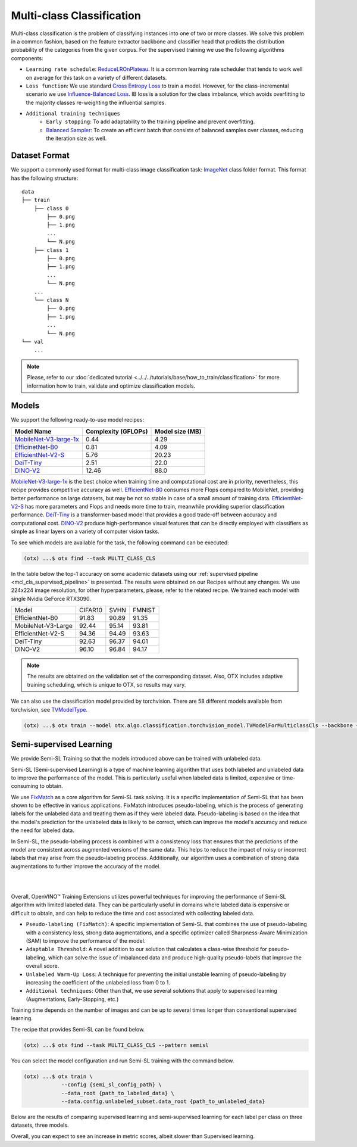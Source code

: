 Multi-class Classification
==========================

Multi-class classification is the problem of classifying instances into one of two or more classes. We solve this problem in a common fashion, based on the feature extractor backbone and classifier head that predicts the distribution probability of the categories from the given corpus.
For the supervised training we use the following algorithms components:

.. _mcl_cls_supervised_pipeline:

- ``Learning rate schedule``: `ReduceLROnPlateau <https://pytorch.org/docs/stable/generated/torch.optim.lr_scheduler.ReduceLROnPlateau.html>`_. It is a common learning rate scheduler that tends to work well on average for this task on a variety of different datasets.

- ``Loss function``: We use standard `Cross Entropy Loss <https://en.wikipedia.org/wiki/Cross_entropy>`_  to train a model. However, for the class-incremental scenario we use `Influence-Balanced Loss <https://arxiv.org/abs/2110.02444>`_. IB loss is a solution for the class imbalance, which avoids overfitting to the majority classes re-weighting the influential samples.

- ``Additional training techniques``
    - ``Early stopping``: To add adaptability to the training pipeline and prevent overfitting.
    - `Balanced Sampler <https://github.dev/openvinotoolkit/training_extensions/blob/develop/src/otx/algo/samplers/balanced_sampler.py#L11>`_: To create an efficient batch that consists of balanced samples over classes, reducing the iteration size as well.

**************
Dataset Format
**************

We support a commonly used format for multi-class image classification task: `ImageNet <https://www.image-net.org/>`_ class folder format.
This format has the following structure:

::

    data
    ├── train
        ├── class 0
            ├── 0.png
            ├── 1.png
            ...
            └── N.png
        ├── class 1
            ├── 0.png
            ├── 1.png
            ...
            └── N.png
        ...
        └── class N
            ├── 0.png
            ├── 1.png
            ...
            └── N.png
    └── val
        ...

.. note::

    Please, refer to our :doc:`dedicated tutorial <../../../tutorials/base/how_to_train/classification>` for more information how to train, validate and optimize classification models.

******
Models
******
.. _classification_models:

We support the following ready-to-use model recipes:

+------------------------------------------------------------------------------------------------------------------------------------------------------------------------------------------------------------------+---------------------+-----------------+
| Model Name                                                                                                                                                                                                       | Complexity (GFLOPs) | Model size (MB) |
+==================================================================================================================================================================================================================+=====================+=================+
| `MobileNet-V3-large-1x <https://github.com/openvinotoolkit/training_extensions/blob/develop/src/otx/recipe/classification/multi_class_cls/otx_mobilenet_v3_large.yaml>`_                                         | 0.44                | 4.29            |
+------------------------------------------------------------------------------------------------------------------------------------------------------------------------------------------------------------------+---------------------+-----------------+
| `EfficinetNet-B0 <https://github.com/openvinotoolkit/training_extensions/blob/develop/src/otx/recipe/classification/multi_class_cls/otx_efficientnet_b0.yaml>`_                                                  | 0.81                | 4.09            |
+------------------------------------------------------------------------------------------------------------------------------------------------------------------------------------------------------------------+---------------------+-----------------+
| `EfficientNet-V2-S <https://github.com/openvinotoolkit/training_extensions/blob/develop/src/otx/recipe/classification/multi_class_cls/otx_efficientnet_v2.yaml>`_                                                | 5.76                | 20.23           |
+------------------------------------------------------------------------------------------------------------------------------------------------------------------------------------------------------------------+---------------------+-----------------+
| `DeiT-Tiny <https://github.com/openvinotoolkit/training_extensions/blob/develop/src/otx/recipe/classification/multi_class_cls/deit_tiny.yaml>`_                                                                  | 2.51                | 22.0            |
+------------------------------------------------------------------------------------------------------------------------------------------------------------------------------------------------------------------+---------------------+-----------------+
| `DINO-V2 <https://github.com/openvinotoolkit/training_extensions/blob/develop/src/otx/recipe/classification/multi_class_cls/dino_v2.yaml>`_                                                                      | 12.46               | 88.0            |
+------------------------------------------------------------------------------------------------------------------------------------------------------------------------------------------------------------------+---------------------+-----------------+

`MobileNet-V3-large-1x <https://arxiv.org/abs/1905.02244>`_ is the best choice when training time and computational cost are in priority, nevertheless, this recipe provides competitive accuracy as well.
`EfficientNet-B0 <https://arxiv.org/abs/1905.11946>`_ consumes more Flops compared to MobileNet, providing better performance on large datasets, but may be not so stable in case of a small amount of training data.
`EfficientNet-V2-S <https://arxiv.org/abs/2104.00298>`_ has more parameters and Flops and needs more time to train, meanwhile providing superior classification performance.
`DeiT-Tiny <https://arxiv.org/abs/2012.12877>`_ is a transformer-based model that provides a good trade-off between accuracy and computational cost.
`DINO-V2 <https://arxiv.org/abs/2304.07193>`_ produce high-performance visual features that can be directly employed with classifiers as simple as linear layers on a variety of computer vision tasks.

To see which models are available for the task, the following command can be executed:

.. code-block:: shell

        (otx) ...$ otx find --task MULTI_CLASS_CLS

In the table below the top-1 accuracy on some academic datasets using our :ref:`supervised pipeline <mcl_cls_supervised_pipeline>` is presented. The results were obtained on our Recipes without any changes. We use 224x224 image resolution, for other hyperparameters, please, refer to the related recipe. We trained each model with single Nvidia GeForce RTX3090.

+--------------------+---------+-------+--------+
| Model              | CIFAR10 | SVHN  | FMNIST |
+--------------------+---------+-------+--------+
| EfficientNet-B0    | 91.83   | 90.89 | 91.35  |
+--------------------+---------+-------+--------+
| MobileNet-V3-Large | 92.44   | 95.14 | 93.81  |
+--------------------+---------+-------+--------+
| EfficientNet-V2-S  | 94.36   | 94.49 | 93.63  |
+--------------------+---------+-------+--------+
| DeiT-Tiny          | 92.63   | 96.37 | 94.01  |
+--------------------+---------+-------+--------+
| DINO-V2            | 96.10   | 96.84 | 94.17  |
+--------------------+---------+-------+--------+

.. note::

    The results are obtained on the validation set of the corresponding dataset.
    Also, OTX includes adaptive training scheduling, which is unique to OTX, so results may vary.


.. _classification_torchvision_models:

We can also use the classification model provided by torchvision.
There are 58 different models available from torchvision, see `TVModelType <https://github.com/openvinotoolkit/training_extensions/blob/99ce015b9f7d20029a74747ad2a8817e593790f4/src/otx/algo/classification/torchvision_model.py#L32>`_.

.. code-block:: shell

    (otx) ...$ otx train --model otx.algo.classification.torchvision_model.TVModelForMulticlassCls --backbone {backbone_name} ...


************************
Semi-supervised Learning
************************

We provide Semi-SL Training so that the models introduced above can be trained with unlabeled data.

Semi-SL (Semi-supervised Learning) is a type of machine learning algorithm that uses both labeled and unlabeled data to improve the performance of the model. This is particularly useful when labeled data is limited, expensive or time-consuming to obtain.

We use `FixMatch <https://arxiv.org/abs/2001.07685>`_ as a core algorithm for Semi-SL task solving. It is a specific implementation of Semi-SL that has been shown to be effective in various applications. FixMatch introduces pseudo-labeling, which is the process of generating labels for the unlabeled data and treating them as if they were labeled data. Pseudo-labeling is based on the idea that the model's prediction for the unlabeled data is likely to be correct, which can improve the model's accuracy and reduce the need for labeled data.

In Semi-SL, the pseudo-labeling process is combined with a consistency loss that ensures that the predictions of the model are consistent across augmented versions of the same data. This helps to reduce the impact of noisy or incorrect labels that may arise from the pseudo-labeling process. Additionally, our algorithm uses a combination of strong data augmentations to further improve the accuracy of the model.

|

.. image:: ../../../../../utils/images/semi-sl-algo.png
    :width: 600

|

Overall, OpenVINO™ Training Extensions utilizes powerful techniques for improving the performance of Semi-SL algorithm with limited labeled data. They can be particularly useful in domains where labeled data is expensive or difficult to obtain, and can help to reduce the time and cost associated with collecting labeled data.

.. _mcl_cls_semi_supervised_pipeline:

- ``Pseudo-labeling (FixMatch)``: A specific implementation of Semi-SL that combines the use of pseudo-labeling with a consistency loss, strong data augmentations, and a specific optimizer called Sharpness-Aware Minimization (SAM) to improve the performance of the model.

- ``Adaptable Threshold``: A novel addition to our solution that calculates a class-wise threshold for pseudo-labeling, which can solve the issue of imbalanced data and produce high-quality pseudo-labels that improve the overall score.

- ``Unlabeled Warm-Up Loss``: A technique for preventing the initial unstable learning of pseudo-labeling by increasing the coefficient of the unlabeled loss from 0 to 1.

- ``Additional techniques``: Other than that, we use several solutions that apply to supervised learning (Augmentations, Early-Stopping, etc.)

Training time depends on the number of images and can be up to several times longer than conventional supervised learning.

The recipe that provides Semi-SL can be found below.

.. code-block:: shell

        (otx) ...$ otx find --task MULTI_CLASS_CLS --pattern semisl

You can select the model configuration and run Semi-SL training with the command below.

.. code-block:: shell

    (otx) ...$ otx train \
                --config {semi_sl_config_path} \
                --data_root {path_to_labeled_data} \
                --data.config.unlabeled_subset.data_root {path_to_unlabeled_data}

Below are the results of comparing supervised learning and semi-supervised learning for each label per class on three datasets, three models.

.. tab-set::

    .. tab-item:: EfficientNet-B0

        .. image:: ../../../../../utils/images/semi-sl-effnet-b0.png
            :width: 600

        +-----------------+------------------+---------+-------+-------+-------+-------+-------+-------+-------+--------+-------+-------+-------+
        | Model           |                  | CIFAR10 |       |       |       | SVHN  |       |       |       | FMNIST |       |       |       |
        +-----------------+------------------+---------+-------+-------+-------+-------+-------+-------+-------+--------+-------+-------+-------+
        | EfficientNet-B0 | Labels per class | 4       | 10    | 25    | 50    | 4     | 10    | 25    | 50    | 4      | 10    | 25    | 50    |
        +-----------------+------------------+---------+-------+-------+-------+-------+-------+-------+-------+--------+-------+-------+-------+
        | SL              | top-1 (%)        | 30.06   | 41.21 | 55.21 | 63.69 | 16.47 | 23.04 | 41.74 | 59.52 | 58.97  | 72.71 | 78.03 | 82.45 |
        +-----------------+------------------+---------+-------+-------+-------+-------+-------+-------+-------+--------+-------+-------+-------+
        |                 | E2E time (s)     | 121     | 95    | 141   | 143   | 287   | 233   | 241   | 228   | 107    | 135   | 162   | 154   |
        +-----------------+------------------+---------+-------+-------+-------+-------+-------+-------+-------+--------+-------+-------+-------+
        | Semi-SL         | top-1 (%)        | 35.9    | 50.9  | 63.6  | 73.04 | 27.13 | 65.08 | 80.66 | 85.4  | 72.2   | 79.16 | 82.9  | 85.36 |
        +-----------------+------------------+---------+-------+-------+-------+-------+-------+-------+-------+--------+-------+-------+-------+
        |                 | E2E time (s)     | 160     | 295   | 417   | 722   | 419   | 500   | 549   | 728   |  196   | 281   | 339   | 395   |
        +-----------------+------------------+---------+-------+-------+-------+-------+-------+-------+-------+--------+-------+-------+-------+

    .. tab-item:: MobileNet-V3-Large

        .. image:: ../../../../../utils/images/semi-sl-mv3-large.png
            :width: 600

        +--------------------+------------------+---------+-------+-------+-------+-------+-------+-------+-------+--------+-------+-------+-------+
        | Model              |                  | CIFAR10 |       |       |       | SVHN  |       |       |       | FMNIST |       |       |       |
        +--------------------+------------------+---------+-------+-------+-------+-------+-------+-------+-------+--------+-------+-------+-------+
        | MobileNet-V3-Large | Labels per class | 4       | 10    | 25    | 50    | 4     | 10    | 25    | 50    | 4      | 10    | 25    | 50    |
        +--------------------+------------------+---------+-------+-------+-------+-------+-------+-------+-------+--------+-------+-------+-------+
        | SL                 | top-1 (%)        | 34.21   | 47.37 | 59.5  | 67.13 | 17.08 | 24.01 | 41.42 | 58.14 | 60.41  | 69.8  | 76.61 | 81.57 |
        +--------------------+------------------+---------+-------+-------+-------+-------+-------+-------+-------+--------+-------+-------+-------+
        |                    | E2E time (s)     | 109     | 127   | 153   | 159   | 333   | 277   | 254   | 287   | 141    | 135   | 126   | 136   |
        +--------------------+------------------+---------+-------+-------+-------+-------+-------+-------+-------+--------+-------+-------+-------+
        | Semi-SL            | top-1 (%)        | 34.37   | 52.87 | 68.15 | 72.42 | 22.38 | 59.11 | 76.91 | 84.4  | 66.65  | 77.45 | 81.38 | 85.63 |
        +--------------------+------------------+---------+-------+-------+-------+-------+-------+-------+-------+--------+-------+-------+-------+
        |                    | E2E time (s)     | 112     | 348   | 489   | 684   | 302   | 512   | 515   | 815   | 172    | 240   | 238   | 442   |
        +--------------------+------------------+---------+-------+-------+-------+-------+-------+-------+-------+--------+-------+-------+-------+

    .. tab-item:: EfficientNet-V2-S

        .. image:: ../../../../../utils/images/semi-sl-effnet-v2.png
            :width: 600

        +-------------------+------------------+---------+-------+-------+-------+-------+-------+-------+-------+--------+-------+-------+-------+
        | Model             |                  | CIFAR10 |       |       |       | SVHN  |       |       |       | FMNIST |       |       |       |
        +-------------------+------------------+---------+-------+-------+-------+-------+-------+-------+-------+--------+-------+-------+-------+
        | EfficientNet-V2-S | Labels per class | 4       | 10    | 25    | 50    | 4     | 10    | 25    | 50    | 4      | 10    | 25    | 50    |
        +-------------------+------------------+---------+-------+-------+-------+-------+-------+-------+-------+--------+-------+-------+-------+
        | SL                | top-1 (%)        | 26.19   | 36.23 | 49.01 | 60.22 | 13.85 | 19.71 | 35.5  | 53.05 | 57.7   | 65.61 | 74.34 | 79.71 |
        +-------------------+------------------+---------+-------+-------+-------+-------+-------+-------+-------+--------+-------+-------+-------+
        |                   | E2E time (s)     | 110     | 128   | 149   | 165   | 322   | 308   | 325   | 407   | 149    | 113   | 142   | 163   |
        +-------------------+------------------+---------+-------+-------+-------+-------+-------+-------+-------+--------+-------+-------+-------+
        | Semi-SL           | top-1 (%)        | 29.99   | 54.29 | 72.8  | 80.77 | 16.68 | 60.68 | 80.34 | 86.84 | 69.41  | 77.46 | 83.25 | 86.26 |
        +-------------------+------------------+---------+-------+-------+-------+-------+-------+-------+-------+--------+-------+-------+-------+
        |                   | E2E time (s)     | 166     | 318   | 475   | 726   | 297   | 481   | 629   | 748   | 204    | 215   | 305   | 542   |
        +-------------------+------------------+---------+-------+-------+-------+-------+-------+-------+-------+--------+-------+-------+-------+

Overall, you can expect to see an increase in metric scores, albeit slower than Supervised learning.

